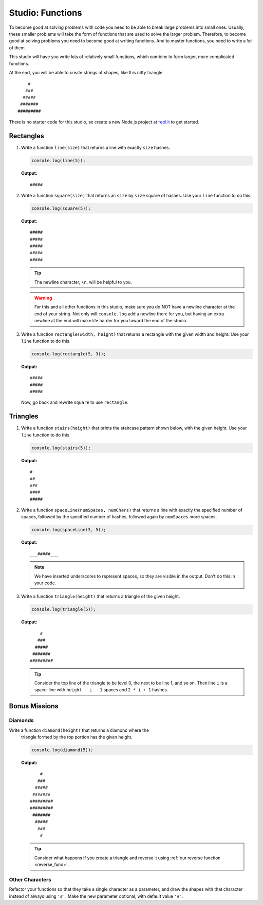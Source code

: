 Studio: Functions
=================

To become good at solving problems with code you need to be able to break large problems into small ones. Usually, these smaller problems will take the form of functions that are used to solve the larger problem. Therefore, to become good at solving problems you need to become good at writing functions. And to master functions, you need to write a *lot* of them.

This studio will have you write lots of relatively small functions, which combine to form larger, more complicated functions.

At the end, you will be able to create strings of shapes, like this nifty triangle:

::

       #
      ###
     #####
    #######
   #########

There is no starter code for this studio, so create a new Node.js project at `repl.it <https://repl.it/student>`_ to get started.

Rectangles
----------

#. Write a function ``line(size)`` that returns a line with exactly ``size``
   hashes. 

   .. sourcecode:: js
   
      console.log(line(5));
      
   **Output:** 
   
   ::
   
      #####

#. Write a function ``square(size)`` that returns an ``size`` by ``size`` square
   of hashes. Use your ``line`` function to do this.

   .. sourcecode:: js
   
      console.log(square(5));

   **Output:**
   
   ::
   
      #####  
      #####  
      #####  
      #####  
      #####

   .. tip:: The newline character, ``\n``, will be helpful to you.
   
   .. warning:: For this and all other functions in this studio, make sure you do NOT have a newline character at the end of your string. Not only will ``console.log`` add a newline there for you, but having an extra newline at the end will make life harder for you toward the end of the studio.
   

#. Write a function ``rectangle(width, height)`` that returns a
   rectangle with the given width and height. Use your
   ``line`` function to do this. 
   
   .. sourcecode:: js
   
      console.log(rectangle(5, 3));

   **Output:** 
   
   ::
   
      #####  
      #####  
      #####
      
   Now, go back and rewrite ``square`` to use ``rectangle``.

Triangles
---------

#. Write a function ``stairs(height)`` that prints the staircase pattern shown below,
   with the given height. Use your ``line`` function to do this.
   
   .. sourcecode:: js
   
      console.log(stairs(5));
      
   **Output:**
   
   ::
   
      #  
      ##  
      ###  
      ####  
      #####

#. Write a function ``spaceLine(numSpaces, numChars)`` that returns a line
   with exactly the specified number of spaces, followed by the
   specified number of hashes, followed again by ``numSpaces`` more spaces. 
   
   .. sourcecode:: js
   
      console.log(spaceLine(3, 5));
      
   **Output:**

   ::
   
      ___#####___

   .. note:: We have inserted underscores to represent spaces, so they are visible in the output. Don't do this in your code.

#. Write a function ``triangle(height)`` that returns a triangle of
   the given height. 
   
   .. sourcecode:: js
   
      console.log(triangle(5));
      
   **Output:**

   ::
   
          #
         ###
        #####
       #######
      #########

   .. tip:: Consider the top line of the triangle to be level 0, the next to be line 1, and so on. Then line ``i`` is a space-line with ``height - i - 1`` spaces and ``2 * i + 1`` hashes.

Bonus Missions
--------------

Diamonds
^^^^^^^^

Write a function ``diamond(height)`` that returns a diamond where the
   triangle formed by the *top* portion has the given height. 
   
   .. sourcecode:: js
   
      console.log(diamond(5));

   **Output:**

   ::

          #    
         ###   
        #####  
       ####### 
      #########
      #########
       ####### 
        #####  
         ###   
          #    

   
   .. tip:: Consider what happens if you create a triangle and reverse it using :ref:`our reverse function <reverse_func>`.

Other Characters
^^^^^^^^^^^^^^^^

Refactor your functions so that they take a single character as a parameter, and draw the shapes with that character instead of always using ``'#'``. Make the new parameter optional, with default value ``'#'``.

